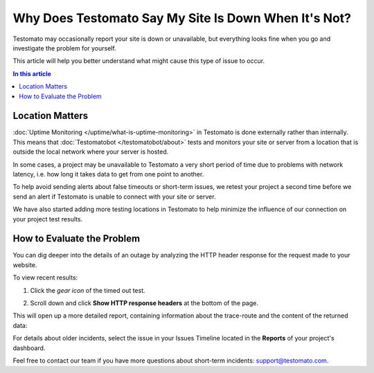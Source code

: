 Why Does Testomato Say My Site Is Down When It's Not?
=====================================================

Testomato may occasionally report your site is down or unavailable, but
everything looks fine when you go and investigate the problem for yourself.

This article will help you better understand what might cause this type of issue
to occur.

.. contents:: In this article
   :local:
   :depth: 1

Location Matters
----------------

:doc:`Uptime Monitoring </uptime/what-is-uptime-monitoring>`  in Testomato is
done externally rather than internally. This means that :doc:`Testomatobot </testomatobot/about>`
tests and monitors your site or server from a location that is outside the local
network where your server is hosted.

In some cases, a project may be unavailable to Testomato a very short period of
time due to problems with network latency, i.e.  how long it takes data to get
from one point to another.

To help avoid sending alerts about false timeouts or short-term issues, we
retest your project a second time before we send an alert if Testomato is
unable to connect with your site or server.

We have also started adding more testing locations in Testomato to help minimize
the influence of our connection on your project test results.

How to Evaluate the Problem
---------------------------

You can dig deeper into the details of an outage by analyzing the HTTP header
response for the request made to your website.

To view recent results:

1. Click the *gear icon* of the timed out test.

.. image:: /uptime/page-settings.png
   :alt: Page settings
   :align: center

2. Scroll down and click **Show HTTP response headers** at the bottom of
   the page.

This will open up a more detailed report, containing information about the
trace-route and the content of the returned data:

For details about older incidents, select the issue in your Issues Timeline
located in the **Reports** of your project's dashboard.

Feel free to contact our team if you have more questions about short-term
incidents: support@testomato.com.
